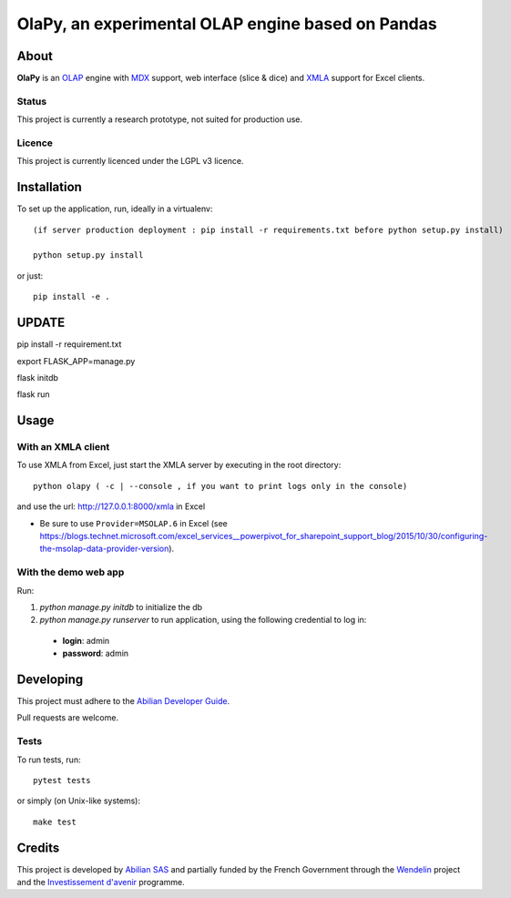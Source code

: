 OlaPy, an experimental OLAP engine based on Pandas
==================================================

About
-----

**OlaPy** is an OLAP_ engine with MDX_ support, web interface (slice & dice) and XMLA_ support for Excel clients.

.. _OLAP: https://en.wikipedia.org/wiki/Online_analytical_processing
.. _MDX: https://en.wikipedia.org/wiki/MultiDimensional_eXpressions
.. _XMLA: https://en.wikipedia.org/wiki/XML_for_Analysis

Status
~~~~~~

This project is currently a research prototype, not suited for production use.

Licence
~~~~~~~

This project is currently licenced under the LGPL v3 licence.

Installation
------------

To set up the application, run, ideally in a virtualenv::

    (if server production deployment : pip install -r requirements.txt before python setup.py install)

    python setup.py install

or just::

    pip install -e .

UPDATE
------

pip install -r requirement.txt

export FLASK_APP=manage.py

flask initdb

flask run

Usage
-----

With an XMLA client
~~~~~~~~~~~~~~~~~~~

To use XMLA from Excel, just start the XMLA server by executing in the root directory::

    python olapy ( -c | --console , if you want to print logs only in the console)

and use the url: http://127.0.0.1:8000/xmla in Excel

*  Be sure to use ``Provider=MSOLAP.6`` in Excel (see https://blogs.technet.microsoft.com/excel_services__powerpivot_for_sharepoint_support_blog/2015/10/30/configuring-the-msolap-data-provider-version).


With the demo web app
~~~~~~~~~~~~~~~~~~~~~

Run:

1. `python manage.py initdb` to initialize the db

2. `python manage.py runserver` to run application, using the following credential to log in:

  - **login**: admin

  - **password**: admin


Developing
----------

This project must adhere to the `Abilian Developer Guide <http://abilian-developer-guide.readthedocs.io/>`_.

Pull requests are welcome.

Tests
~~~~~

To run tests, run::

    pytest tests

or simply (on Unix-like systems)::

    make test


Credits
-------

This project is developed by `Abilian SAS <https://www.abilian.com>`_ and partially funded by the French Government through the `Wendelin <http://www.wendelin.io/>`_ project and the `Investissement d'avenir <http://www.gouvernement.fr/investissements-d-avenir-cgi>`_ programme.
